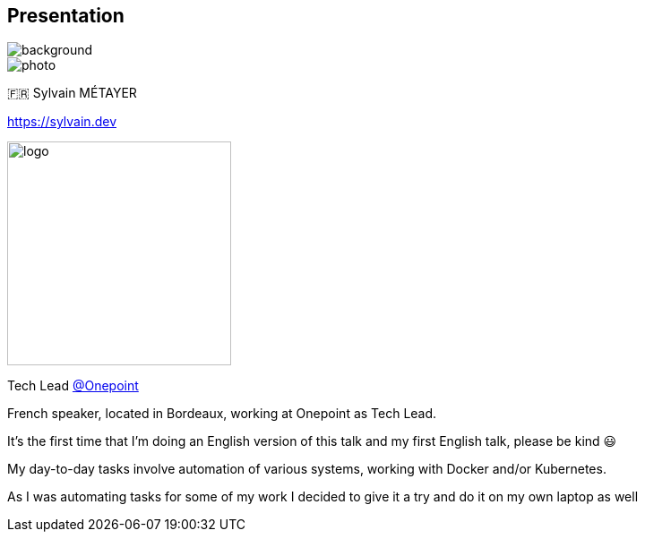 [%notitle.columns.is-vcentered.transparency]
== Presentation

image::devoxx/DevoxxFR2024_0034.jpg[background, size=fill]

[.column.is-one-third]
--
image::photo.png[]
--

[.column.is-3.has-text-left.medium]
--
🇫🇷 Sylvain MÉTAYER

link:https://sylvain.dev[]
--

[.column]
--
[.vertical-align-middle]
image:logo.png[width=250]

Tech Lead link:https://www.groupeonepoint.com/fr/[@Onepoint]
--

[.notes]
****
French speaker, located in Bordeaux, working at Onepoint as Tech Lead.

It's the first time that I'm doing an English version of this talk and my first English talk, please be kind 😃

My day-to-day tasks involve automation of various systems, working with Docker and/or Kubernetes.

As I was automating tasks for some of my work I decided to give it a try and do it on my own laptop as well
****
